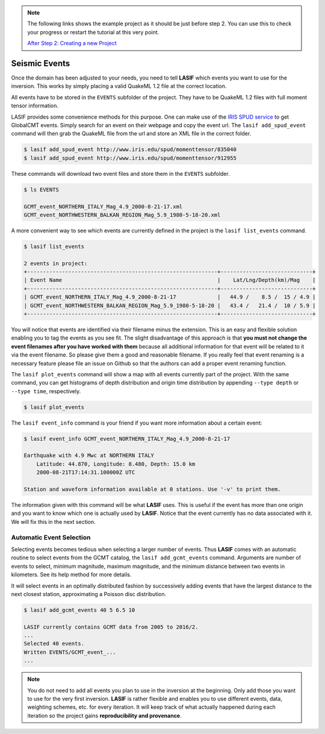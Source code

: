 .. centered:: Last updated on *August 12th 2016*.

.. note::

    The following links shows the example project as it should be just before
    step 2. You can use this to check your progress or restart the tutorial at
    this very point.

    `After Step 2: Creating a new Project <https://github.com/krischer/LASIF_Tutorial/tree/after_step_2_creating_a_new_project>`_


Seismic Events
--------------
Once the domain has been adjusted to your needs, you need to tell **LASIF**
which events you want to use for the inversion. This works by simply placing a
valid QuakeML 1.2 file at the correct location.

All events have to be stored in the ``EVENTS`` subfolder of the project. They
have to be QuakeML 1.2 files with full moment tensor information.

LASIF provides some convenience methods for this purpose. One can make use of the
`IRIS SPUD service <http://www.iris.edu/spud/momenttensor>`_ to get GlobalCMT
events.  Simply search for an event on their webpage and copy the event url.
The ``lasif add_spud_event`` command will then grab the QuakeML file from the
url and store an XML file in the correct folder.


.. code-block:: bash

    $ lasif add_spud_event http://www.iris.edu/spud/momenttensor/835040
    $ lasif add_spud_event http://www.iris.edu/spud/momenttensor/912955


These commands will download two event files and store them in the
``EVENTS`` subfolder.

.. code-block:: bash

    $ ls EVENTS

    GCMT_event_NORTHERN_ITALY_Mag_4.9_2000-8-21-17.xml
    GCMT_event_NORTHWESTERN_BALKAN_REGION_Mag_5.9_1980-5-18-20.xml

A more convenient way to see which events are currently defined in the
project is the ``lasif list_events`` command.

.. code-block:: bash

    $ lasif list_events

    2 events in project:
    +------------------------------------------------------------+-----------------------------+
    | Event Name                                                 |    Lat/Lng/Depth(km)/Mag    |
    +------------------------------------------------------------+-----------------------------+
    | GCMT_event_NORTHERN_ITALY_Mag_4.9_2000-8-21-17             |   44.9 /    8.5 /  15 / 4.9 |
    | GCMT_event_NORTHWESTERN_BALKAN_REGION_Mag_5.9_1980-5-18-20 |   43.4 /   21.4 /  10 / 5.9 |
    +------------------------------------------------------------+-----------------------------+

You will notice that events are identified via their filename minus the
extension. This is an easy and flexible solution enabling you to tag the events
as you see fit. The slight disadvantage of this approach is that **you must not
change the event filenames after you have worked with them** because all
additional information for that event will be related to it via the event
filename. So please give them a good and reasonable filename. If you really
feel that event renaming is a necessary feature please file an issue on Github
so that the authors can add a proper event renaming function.

The ``lasif plot_events`` command will show a map with all events currently
part of the project. With the same command, you can get histograms of depth
distribution and origin time distribution by appending ``--type depth`` or
``--type time``, respectively.

.. code-block:: bash

    $ lasif plot_events


The ``lasif event_info`` command is your friend if you want more information
about a certain event:

.. code-block:: bash

    $ lasif event_info GCMT_event_NORTHERN_ITALY_Mag_4.9_2000-8-21-17

    Earthquake with 4.9 Mwc at NORTHERN ITALY
        Latitude: 44.870, Longitude: 8.480, Depth: 15.0 km
        2000-08-21T17:14:31.100000Z UTC

    Station and waveform information available at 0 stations. Use '-v' to print them.


The information given with this command will be what **LASIF** uses. This is
useful if the event has more than one origin and you want to know which one
is actually used by **LASIF**. Notice that the event currently has no data associated
with it. We will fix this in the next section.


Automatic Event Selection
^^^^^^^^^^^^^^^^^^^^^^^^^

Selecting events becomes tedious when selecting a larger number of events. Thus
**LASIF** comes with an automatic routine to select events from the GCMT
catalog, the ``lasif add_gcmt_events`` command. Arguments are number of events
to select, minimum magnitude, maximum magnitude, and the minimum distance
between two events in kilometers. See its help method for more details.

It will select events in an optimally distributed fashion by successively
adding events that have the largest distance to the next closest station,
approximating a Poisson disc distribution.

.. code-block:: bash

    $ lasif add_gcmt_events 40 5 6.5 10

    LASIF currently contains GCMT data from 2005 to 2016/2.
    ...
    Selected 40 events.
    Written EVENTS/GCMT_event_...
    ...



.. note::

    You do not need to add all events you plan to use in the inversion at the
    beginning. Only add those you want to use for the very first inversion.
    **LASIF** is rather flexible and enables you to use different events, data,
    weighting schemes, etc. for every iteration. It will keep track of what
    actually happened during each iteration so the project gains
    **reproducibility and provenance**.


